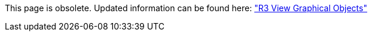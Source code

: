 This page is obsolete. Updated information can be found here:
http://www.rebol.com/r3/docs/view/gobs.html["R3 View Graphical Objects"]
